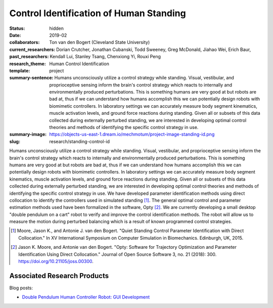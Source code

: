 ========================================
Control Identification of Human Standing
========================================

:status: hidden
:date: 2019-02
:collaborators: Ton van den Bogert (Cleveland State University)
:current_researchers:
:past_researchers: Dorian Crutcher, Jonathan Cubanski, Todd Sweeney, Greg
                   McDonald, Jiahao Wei, Erich Baur, Kendall Lui, Stanley
                   Tsang, Chenxiong Yi, Rouxi Peng
:research_theme: Human Control Identification
:template: project
:summary-sentence: Humans unconsciously utilize a control strategy while
                   standing. Visual, vestibular, and proprioceptive sensing
                   inform the brain's control strategy which reacts to
                   internally and environmentally produced perturbations. This
                   is something humans are very good at but robots are bad at,
                   thus if we can understand how humans accomplish this we can
                   potentially design robots with biomimetic controllers. In
                   laboratory settings we can accurately measure body segment
                   kinematics, muscle activation levels, and ground force
                   reactions during standing. Given all or subsets of this data
                   collected during externally perturbed standing, we are
                   interested in developing optimal control theories and
                   methods of identifying the specific control strategy in use.
:summary-image: https://objects-us-east-1.dream.io/mechmotum/project-image-standing-id.png
:slug: research/standing-control-id

Humans unconsciously utilize a control strategy while standing. Visual,
vestibular, and proprioceptive sensing inform the brain's control strategy
which reacts to internally and environmentally produced perturbations. This is
something humans are very good at but robots are bad at, thus if we can
understand how humans accomplish this we can potentially design robots with
biomimetic controllers. In laboratory settings we can accurately measure body
segment kinematics, muscle activation levels, and ground force reactions during
standing. Given all or subsets of this data collected during externally
perturbed standing, we are interested in developing optimal control theories
and methods of identifying the specific control strategy in use. We have
developed parameter identification methods using direct collocation to identify
the controllers used in simulated standing [#]_. The general optimal control
and parameter estimation methods used have been formalized in the software,
Opty [#]_. We are currently developing a small desktop "double pendulum on a
cart" robot to verify and improve the control identification methods. The robot
will allow us to measure the motion during perturbed balancing which is a
result of known programmed control strategies.

.. [#] Moore, Jason K., and Antonie J. van den Bogert. "Quiet Standing Control
   Parameter Identification with Direct Collocation." In XV International
   Symposium on Computer Simulation in Biomechanics. Edinburgh, UK, 2015.
.. [#] Jason K. Moore, and Antonie van den Bogert. "Opty: Software for
   Trajectory Optimization and Parameter Identification Using Direct
   Collocation." Journal of Open Source Software 3, no. 21 (2018): 300.
   https://doi.org/10.21105/joss.00300.

Associated Research Products
============================

Blog posts:

- `Double Pendulum Human Controller Robot: GUI Development <{filename}/double-pendulum-robot.rst>`_
